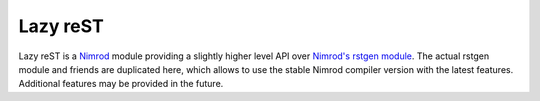 =========
Lazy reST
=========

Lazy reST is a `Nimrod <http://nimrod-lang.org>`_ module providing a slightly
higher level API over `Nimrod's rstgen module
<http://nimrod-lang.org/rstgen.html>`_. The actual rstgen module and friends
are duplicated here, which allows to use the stable Nimrod compiler version
with the latest features. Additional features may be provided in the future.
